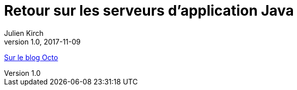 = Retour sur les serveurs d'application Java
Julien Kirch
v1.0, 2017-11-09
:article_description: Pourquoi les personnes étaient aussi enthousiastes à l'époque, et pourquoi il·elle·s sont parfois un peu dubitatif·ve·s face aux promesses de nouvelles technologies

link:https://blog.octo.com/retour-sur-les-serveurs-dapplication-java/[Sur le blog Octo]
